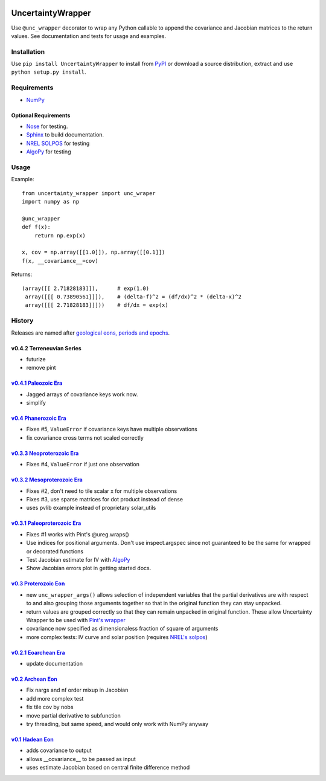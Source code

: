 .. image:: https://travis-ci.org/BreakingBytes/UncertaintyWrapper.svg?branch=master
    :target: https://travis-ci.org/BreakingBytes/UncertaintyWrapper
    
UncertaintyWrapper
==================

Use ``@unc_wrapper`` decorator to wrap any Python callable to append the
covariance and Jacobian matrices to the return values. See documentation and
tests for usage and examples.

Installation
------------

Use ``pip install UncertaintyWrapper`` to install from
`PyPI <https://pypi.python.org/pypi/UncertaintyWrapper>`_ or download a source
distribution, extract and use ``python setup.py install``.

Requirements
------------

* `NumPy <http://www.numpy.org/>`_

Optional Requirements
~~~~~~~~~~~~~~~~~~~~~

* `Nose <https://nose.readthedocs.org/en/latest/index.html>`_ for testing.
* `Sphinx <http://www.sphinx-doc.org/en/stable/>`_ to build documentation.
* `NREL SOLPOS <http://rredc.nrel.gov/solar/codesandalgorithms/solpos/>`_ for testing
* `AlgoPy <https://pythonhosted.org/algopy/>`_ for testing

Usage
-----

Example::

    from uncertainty_wrapper import unc_wraper
    import numpy as np

    @unc_wrapper
    def f(x):
        return np.exp(x)

    x, cov = np.array([[1.0]]), np.array([[0.1]])
    f(x, __covariance__=cov)

Returns::

    (array([[ 2.71828183]]),      # exp(1.0)
     array([[[ 0.73890561]]]),    # (delta-f)^2 = (df/dx)^2 * (delta-x)^2
     array([[[ 2.71828183]]]))    # df/dx = exp(x)


History
-------
Releases are named after
`geological eons, periods and epochs <https://en.wikipedia.org/wiki/Geologic_time_scale>`_.

v0.4.2 Terreneuvian Series
~~~~~~~~~~~~~~~~~~~~~~~~~~
* futurize
* remove pint

`v0.4.1 <https://github.com/BreakingBytes/UncertaintyWrapper/releases/tag/v0.4.1>`_ `Paleozoic Era <https://en.wikipedia.org/wiki/Paleozoic>`_
~~~~~~~~~~~~~~~~~~~~~~~~~~~~~~~~~~~~~~~~~~~~~~~~~~~~~~~~~~~~~~~~~~~~~~~~~~~~~~~~~~~~~~~~~~~~~~~~~~~~~~~~~~~~~~~~~~~~~~~~~~~~~~~~~~~~~~~~~~~~~~
* Jagged arrays of covariance keys work now.
* simplify

`v0.4 <https://github.com/BreakingBytes/UncertaintyWrapper/releases/tag/v0.4>`_ `Phanerozoic Era <https://en.wikipedia.org/wiki/Phanerozoic>`_
~~~~~~~~~~~~~~~~~~~~~~~~~~~~~~~~~~~~~~~~~~~~~~~~~~~~~~~~~~~~~~~~~~~~~~~~~~~~~~~~~~~~~~~~~~~~~~~~~~~~~~~~~~~~~~~~~~~~~~~~~~~~~~~~~~~~~~~~~~~~~~
* Fixes #5, ``ValueError`` if covariance keys have multiple observations
* fix covariance cross terms not scaled correctly

`v0.3.3 <https://github.com/BreakingBytes/UncertaintyWrapper/releases/tag/v0.3.3>`_ `Neoproterozoic Era <https://en.wikipedia.org/wiki/Neoproterozoic>`_
~~~~~~~~~~~~~~~~~~~~~~~~~~~~~~~~~~~~~~~~~~~~~~~~~~~~~~~~~~~~~~~~~~~~~~~~~~~~~~~~~~~~~~~~~~~~~~~~~~~~~~~~~~~~~~~~~~~~~~~~~~~~~~~~~~~~~~~~~~~~~~~~~~~~~~~~
* Fixes #4, ``ValueError`` if just one observation

`v0.3.2 <https://github.com/BreakingBytes/UncertaintyWrapper/releases/tag/v0.3.2>`_ `Mesoproterozoic Era <https://en.wikipedia.org/wiki/Mesoproterozoic>`_
~~~~~~~~~~~~~~~~~~~~~~~~~~~~~~~~~~~~~~~~~~~~~~~~~~~~~~~~~~~~~~~~~~~~~~~~~~~~~~~~~~~~~~~~~~~~~~~~~~~~~~~~~~~~~~~~~~~~~~~~~~~~~~~~~~~~~~~~~~~~~~~~~~~~~~~~~~
* Fixes #2, don't need to tile scalar x for multiple observations
* Fixes #3, use sparse matrices for dot product instead of dense
* uses pvlib example instead of proprietary solar_utils


`v0.3.1 <https://github.com/BreakingBytes/UncertaintyWrapper/releases/tag/v0.3.1>`_ `Paleoproterozoic Era <https://en.wikipedia.org/wiki/Paleoproterozoic>`_
~~~~~~~~~~~~~~~~~~~~~~~~~~~~~~~~~~~~~~~~~~~~~~~~~~~~~~~~~~~~~~~~~~~~~~~~~~~~~~~~~~~~~~~~~~~~~~~~~~~~~~~~~~~~~~~~~~~~~~~~~~~~~~~~~~~~~~~~~~~~~~~~~~~~~~~~~~~~

* Fixes #1 works with Pint's @ureg.wraps()
* Use indices for positional arguments. Don't use inspect.argspec since not
  guaranteed to be the same for wrapped or decorated functions
* Test Jacobian estimate for IV with `AlgoPy <https://pythonhosted.org/algopy/>`_
* Show Jacobian errors plot in getting started docs.


`v0.3 <https://github.com/BreakingBytes/UncertaintyWrapper/releases/tag/v0.3>`_ `Proterozoic Eon <https://en.wikipedia.org/wiki/Proterozoic>`_
~~~~~~~~~~~~~~~~~~~~~~~~~~~~~~~~~~~~~~~~~~~~~~~~~~~~~~~~~~~~~~~~~~~~~~~~~~~~~~~~~~~~~~~~~~~~~~~~~~~~~~~~~~~~~~~~~~~~~~~~~~~~~~~~~~~~~~~~~~~~~~

* new ``unc_wrapper_args()`` allows selection of independent variables that the
  partial derivatives are with respect to and also grouping those arguments
  together so that in the original function they can stay unpacked.
* return values are grouped correctly so that they can remain unpacked in
  original function. These allow Uncertainty Wrapper to be used with
  `Pint's wrapper <http://pint.readthedocs.org/en/latest/wrapping.html>`_
* covariance now specified as dimensionaless fraction of square of arguments
* more complex tests: IV curve and solar position (requires
  `NREL's solpos <http://rredc.nrel.gov/solar/codesandalgorithms/solpos/>`_)


`v0.2.1 <https://github.com/BreakingBytes/UncertaintyWrapper/releases/tag/v0.2>`_ `Eoarchean Era <https://en.wikipedia.org/wiki/Eoarchean>`_
~~~~~~~~~~~~~~~~~~~~~~~~~~~~~~~~~~~~~~~~~~~~~~~~~~~~~~~~~~~~~~~~~~~~~~~~~~~~~~~~~~~~~~~~~~~~~~~~~~~~~~~~~~~~~~~~~~~~~~~~~~~~~~~~~~~~~~~~~~~~

* update documentation


`v0.2 <https://github.com/BreakingBytes/UncertaintyWrapper/releases/tag/v0.2>`_ `Archean Eon <https://en.wikipedia.org/wiki/Archean>`_
~~~~~~~~~~~~~~~~~~~~~~~~~~~~~~~~~~~~~~~~~~~~~~~~~~~~~~~~~~~~~~~~~~~~~~~~~~~~~~~~~~~~~~~~~~~~~~~~~~~~~~~~~~~~~~~~~~~~~~~~~~~~~~~~~~~~~~

* Fix nargs and nf order mixup in Jacobian
* add more complex test
* fix tile cov by nobs
* move partial derivative to subfunction
* try threading, but same speed, and would only work with NumPy anyway


`v0.1 <https://github.com/BreakingBytes/UncertaintyWrapper/releases/tag/v0.1>`_ `Hadean Eon <https://en.wikipedia.org/wiki/Hadean>`_
~~~~~~~~~~~~~~~~~~~~~~~~~~~~~~~~~~~~~~~~~~~~~~~~~~~~~~~~~~~~~~~~~~~~~~~~~~~~~~~~~~~~~~~~~~~~~~~~~~~~~~~~~~~~~~~~~~~~~~~~~~~~~~~~~~~~

* adds covariance to output
* allows __covariance__ to be passed as input
* uses estimate Jacobian based on central finite difference method
